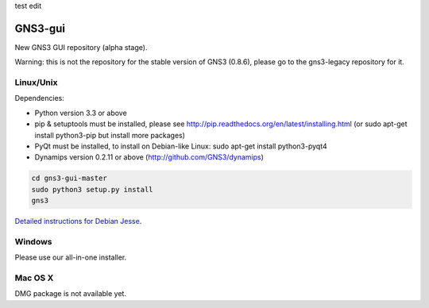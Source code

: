 test edit

GNS3-gui
========

New GNS3 GUI repository (alpha stage).

Warning: this is not the repository for the stable version of GNS3 (0.8.6), please go to the gns3-legacy repository for it.

Linux/Unix
----------

Dependencies:

- Python version 3.3 or above
- pip & setuptools must be installed, please see http://pip.readthedocs.org/en/latest/installing.html
  (or sudo apt-get install python3-pip but install more packages)
- PyQt must be installed, to install on Debian-like Linux: sudo apt-get install python3-pyqt4
- Dynamips version 0.2.11 or above (http://github.com/GNS3/dynamips)

.. code:: bash

   cd gns3-gui-master
   sudo python3 setup.py install
   gns3

`Detailed instructions for Debian Jesse <http://forum.gns3.net/topic8988.html>`_. 

Windows
-------

Please use our all-in-one installer.

Mac OS X
--------

DMG package is not available yet.
